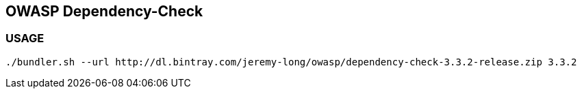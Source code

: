 == OWASP Dependency-Check

=== USAGE

```
./bundler.sh --url http://dl.bintray.com/jeremy-long/owasp/dependency-check-3.3.2-release.zip 3.3.2
```